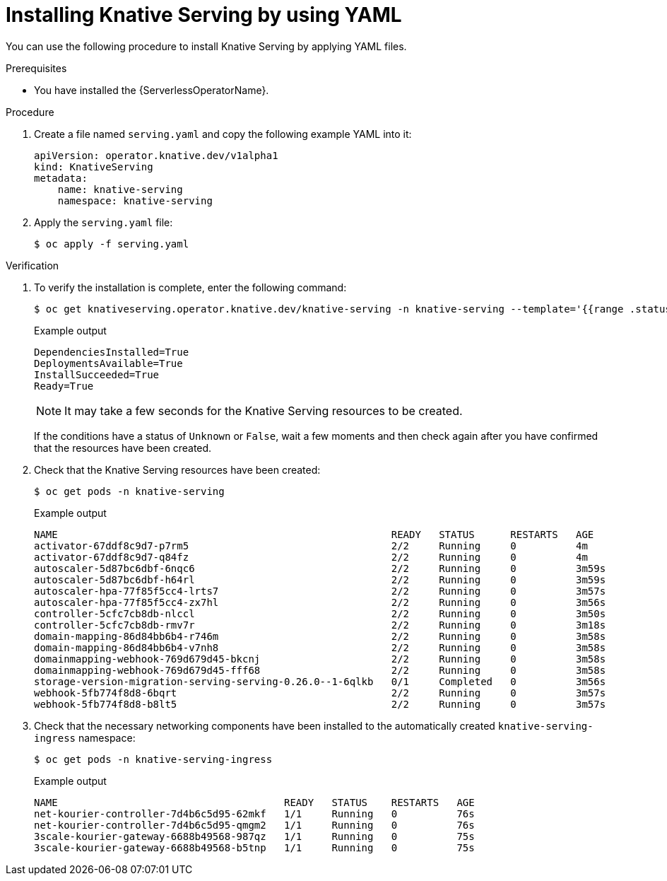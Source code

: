 // Module included in the following assemblies:
//
// * /serverless/install/installing-knative-serving.adoc

:_content-type: PROCEDURE
[id="serverless-install-serving-yaml_{context}"]
= Installing Knative Serving by using YAML

You can use the following procedure to install Knative Serving by applying YAML files.

.Prerequisites

ifdef::openshift-enterprise[]
* You have access to an {product-title} account with cluster administrator access.
endif::[]

ifdef::openshift-dedicated[]
* You have access to an {product-title} account with cluster administrator or dedicated administrator access.
endif::[]

* You have installed the {ServerlessOperatorName}.

.Procedure

. Create a file named `serving.yaml` and copy the following example YAML into it:
+
[source,yaml]
----
apiVersion: operator.knative.dev/v1alpha1
kind: KnativeServing
metadata:
    name: knative-serving
    namespace: knative-serving
----
. Apply the `serving.yaml` file:
+
[source,terminal]
----
$ oc apply -f serving.yaml
----

.Verification

. To verify the installation is complete, enter the following command:
+
[source,terminal]
----
$ oc get knativeserving.operator.knative.dev/knative-serving -n knative-serving --template='{{range .status.conditions}}{{printf "%s=%s\n" .type .status}}{{end}}'
----
+
.Example output
[source,terminal]
----
DependenciesInstalled=True
DeploymentsAvailable=True
InstallSucceeded=True
Ready=True
----
+
[NOTE]
====
It may take a few seconds for the Knative Serving resources to be created.
====
+
If the conditions have a status of `Unknown` or `False`, wait a few moments and then check again after you have confirmed that the resources have been created.

. Check that the Knative Serving resources have been created:
+
[source,terminal]
----
$ oc get pods -n knative-serving
----
+
.Example output
[source,terminal]
----
NAME                                                        READY   STATUS      RESTARTS   AGE
activator-67ddf8c9d7-p7rm5                                  2/2     Running     0          4m
activator-67ddf8c9d7-q84fz                                  2/2     Running     0          4m
autoscaler-5d87bc6dbf-6nqc6                                 2/2     Running     0          3m59s
autoscaler-5d87bc6dbf-h64rl                                 2/2     Running     0          3m59s
autoscaler-hpa-77f85f5cc4-lrts7                             2/2     Running     0          3m57s
autoscaler-hpa-77f85f5cc4-zx7hl                             2/2     Running     0          3m56s
controller-5cfc7cb8db-nlccl                                 2/2     Running     0          3m50s
controller-5cfc7cb8db-rmv7r                                 2/2     Running     0          3m18s
domain-mapping-86d84bb6b4-r746m                             2/2     Running     0          3m58s
domain-mapping-86d84bb6b4-v7nh8                             2/2     Running     0          3m58s
domainmapping-webhook-769d679d45-bkcnj                      2/2     Running     0          3m58s
domainmapping-webhook-769d679d45-fff68                      2/2     Running     0          3m58s
storage-version-migration-serving-serving-0.26.0--1-6qlkb   0/1     Completed   0          3m56s
webhook-5fb774f8d8-6bqrt                                    2/2     Running     0          3m57s
webhook-5fb774f8d8-b8lt5                                    2/2     Running     0          3m57s
----

. Check that the necessary networking components have been installed to the automatically created `knative-serving-ingress` namespace:
+
[source,terminal]
----
$ oc get pods -n knative-serving-ingress
----
+
.Example output
[source,terminal]
----
NAME                                      READY   STATUS    RESTARTS   AGE
net-kourier-controller-7d4b6c5d95-62mkf   1/1     Running   0          76s
net-kourier-controller-7d4b6c5d95-qmgm2   1/1     Running   0          76s
3scale-kourier-gateway-6688b49568-987qz   1/1     Running   0          75s
3scale-kourier-gateway-6688b49568-b5tnp   1/1     Running   0          75s
----
